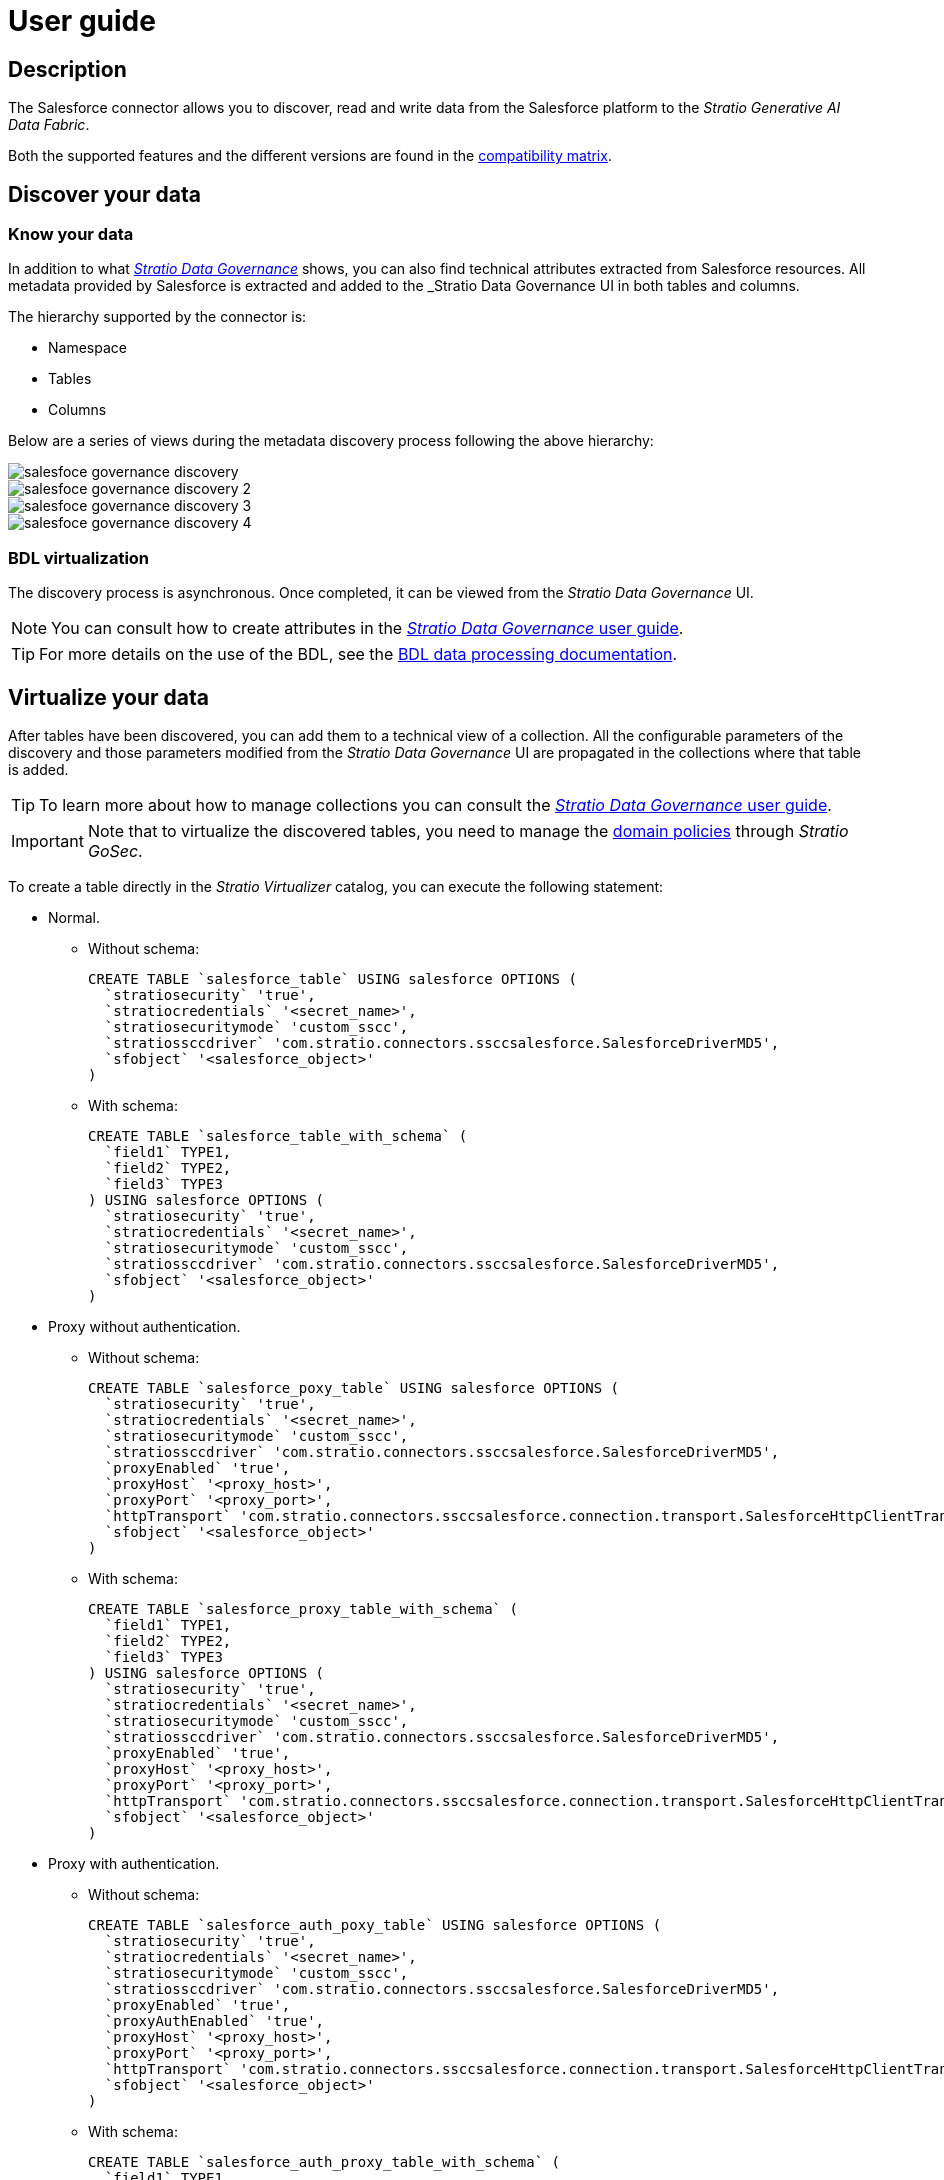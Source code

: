 ﻿= User guide

== Description

The Salesforce connector allows you to discover, read and write data from the Salesforce platform to the _Stratio Generative AI Data Fabric_.

Both the supported features and the different versions are found in the xref:salesforce:compatibility-matrix.adoc[compatibility matrix].

== Discover your data

=== Know your data

In addition to what xref:stratio-data-governance:user-manual:from-a-data-store-to-a-dictionary.adoc#_tables_and_columns[__Stratio Data Governance__] shows, you can also find technical attributes extracted from Salesforce resources. All metadata provided by Salesforce is extracted and added to the _Stratio Data Governance_ UI in both tables and columns.

The hierarchy supported by the connector is:

* Namespace
* Tables
* Columns

Below are a series of views during the metadata discovery process following the above hierarchy:

image::salesfoce-governance-discovery.png[]

image::salesfoce-governance-discovery-2.png[]

image::salesfoce-governance-discovery-3.png[]

image::salesfoce-governance-discovery-4.png[]

=== BDL virtualization

The discovery process is asynchronous. Once completed, it can be viewed from the _Stratio Data Governance_ UI.

NOTE: You can consult how to create attributes in the xref:stratio-data-governance:user-manual:addition-of-metadata[_Stratio Data Governance_ user guide].

TIP: For more details on the use of the BDL, see the xref:stratio-data-governance:user-manual:data-processing-with-bdl.adoc[BDL data processing documentation].

== Virtualize your data

After tables have been discovered, you can add them to a technical view of a collection. All the configurable parameters of the discovery and those parameters modified from the _Stratio Data Governance_ UI are propagated in the collections where that table is added.

TIP: To learn more about how to manage collections you can consult the xref:stratio-data-governance:user-manual:collections.adoc[_Stratio Data Governance_ user guide].

IMPORTANT: Note that to virtualize the discovered tables, you need to manage the xref:stratio-gosec:operations-manual:data-access/manage-policies/manage-domains-policies.adoc[domain policies] through _Stratio GoSec_.

To create a table directly in the _Stratio Virtualizer_ catalog, you can execute the following statement:

* Normal.
** Without schema:
+
[source,sql]
----
CREATE TABLE `salesforce_table` USING salesforce OPTIONS (
  `stratiosecurity` 'true',
  `stratiocredentials` '<secret_name>',
  `stratiosecuritymode` 'custom_sscc',
  `stratiossccdriver` 'com.stratio.connectors.ssccsalesforce.SalesforceDriverMD5',
  `sfobject` '<salesforce_object>'
)
----

** With schema:
+
[source,sql]
----
CREATE TABLE `salesforce_table_with_schema` (
  `field1` TYPE1,
  `field2` TYPE2,
  `field3` TYPE3
) USING salesforce OPTIONS (
  `stratiosecurity` 'true',
  `stratiocredentials` '<secret_name>',
  `stratiosecuritymode` 'custom_sscc',
  `stratiossccdriver` 'com.stratio.connectors.ssccsalesforce.SalesforceDriverMD5',
  `sfobject` '<salesforce_object>'
)
----

* Proxy without authentication.
** Without schema:
+
[source,sql]
----
CREATE TABLE `salesforce_poxy_table` USING salesforce OPTIONS (
  `stratiosecurity` 'true',
  `stratiocredentials` '<secret_name>',
  `stratiosecuritymode` 'custom_sscc',
  `stratiossccdriver` 'com.stratio.connectors.ssccsalesforce.SalesforceDriverMD5',
  `proxyEnabled` 'true',
  `proxyHost` '<proxy_host>',
  `proxyPort` '<proxy_port>',
  `httpTransport` 'com.stratio.connectors.ssccsalesforce.connection.transport.SalesforceHttpClientTransport',
  `sfobject` '<salesforce_object>'
)
----

** With schema:
+
[source,sql]
----
CREATE TABLE `salesforce_proxy_table_with_schema` (
  `field1` TYPE1,
  `field2` TYPE2,
  `field3` TYPE3
) USING salesforce OPTIONS (
  `stratiosecurity` 'true',
  `stratiocredentials` '<secret_name>',
  `stratiosecuritymode` 'custom_sscc',
  `stratiossccdriver` 'com.stratio.connectors.ssccsalesforce.SalesforceDriverMD5',
  `proxyEnabled` 'true',
  `proxyHost` '<proxy_host>',
  `proxyPort` '<proxy_port>',
  `httpTransport` 'com.stratio.connectors.ssccsalesforce.connection.transport.SalesforceHttpClientTransport',
  `sfobject` '<salesforce_object>'
)
----

* Proxy with authentication.
** Without schema:
+
[source,sql]
----
CREATE TABLE `salesforce_auth_poxy_table` USING salesforce OPTIONS (
  `stratiosecurity` 'true',
  `stratiocredentials` '<secret_name>',
  `stratiosecuritymode` 'custom_sscc',
  `stratiossccdriver` 'com.stratio.connectors.ssccsalesforce.SalesforceDriverMD5',
  `proxyEnabled` 'true',
  `proxyAuthEnabled` 'true',
  `proxyHost` '<proxy_host>',
  `proxyPort` '<proxy_port>',
  `httpTransport` 'com.stratio.connectors.ssccsalesforce.connection.transport.SalesforceHttpClientTransport',
  `sfobject` '<salesforce_object>'
)
----

** With schema:
+
[source,sql]
----
CREATE TABLE `salesforce_auth_proxy_table_with_schema` (
  `field1` TYPE1,
  `field2` TYPE2,
  `field3` TYPE3
) USING salesforce OPTIONS (
  `stratiosecurity` 'true',
  `stratiocredentials` '<secret_name>',
  `stratiosecuritymode` 'custom_sscc',
  `stratiossccdriver` 'com.stratio.connectors.ssccsalesforce.SalesforceDriverMD5',
  `proxyEnabled` 'true',
  `proxyAuthEnabled` 'true',
  `proxyHost` '<proxy_host>',
  `proxyPort` '<proxy_port>',
  `httpTransport` 'com.stratio.connectors.ssccsalesforce.connection.transport.SalesforceHttpClientTransport',
  `sfobject` '<salesforce_object>'
)
----

== Transform your data

=== _Stratio Rocket_

After the data has been virtualized, you can access it from _Stratio Rocket_ using:

* The catalog.
+
image::salesforce-rocket-catalog.png[]

* In the workflows using the input from xref:stratio-rocket:user-guide:workflow-asset/data-inputs.adoc#_stratio_virtualizer[__Stratio Virtualizer__].
+
image::salesforce-rocket-workflow-0.png[]

** Using the _input Crossdata_.
+
image::salesforce-rocket-workflow-1.png[]
+
image::salesforce-rocket-workflow-2.png[]
+
IMPORTANT: The use of this asset _input Crossdata_ is recommended at all times.

** Using the _input Datasource_.
+
image::salesforce-rocket-workflow-3.png[]
+
image::salesforce-rocket-workflow-4.png[]
+
The options for the reading configuration in the asset of the _input Datasource_ are as follows:
+
*** _username_: Salesforce user.
*** _password_: password to connect to Salesforce.
*** _sfobject_: Salesforce object name.
*** _proxyHost_ (optional): address of the proxy instance.
*** _proxyPort_ (optional): port of the proxy instance.
*** _proxyUsername_ (optional): proxy user name. If proxy authorization is not required, do not configure this option.
*** _proxyPassword_ (optional): proxy password. If proxy authorization is not required, do not configure this option.

Once the data has been virtualized, it is possible to *write from _Stratio Rocket_* using:

* The _workflows_, using the output from xref:stratio-rocket:user-guide:workflow-asset/data-outputs.adoc#_data_source[__Data Source__].
+
image::salesforce-rocket-workflow-output-1.png[]
+
image::salesforce-rocket-workflow-output-2.png[]
+
IMPORTANT: Discovered tables must be changed by removing those system columns auto-generated by Salesforce in a pre-write step. Columns such as: _Id_, _LastModifiedDate_, _IsDeleted_, etc.
+
The options for the writing configuration in the asset of the _output Datasource_ are as follows:
+
** _username_: Salesforce user.
** _password_: password to connect to Salesforce.
** _sfobject_: Salesforce object name.
** _proxyHost_ (optional): address of the proxy instance.
** _proxyPort_ (optional): port of the proxy instance.
** _proxyUsername_ (optional): proxy user name. If proxy authorization is not required, do not configure this option.
** _proxyPassword_ (optional): proxy password. If proxy authorization is not required, do not configure this option.
** _bulk_ (optional): flag to enable bulk query. This is the preferred method when loading large data sets. Salesforce will process the batches in the background. The default value is "false".
** _pkChunking_ (optional): flag to enable automatic primary key splitting for bulk query work. This splits bulk queries into separate batches of the size defined by the _chunkSize_ option. The default value is "false".
** _chunkSize_ (optional): the size of the number of records to be included in each batch. The default value is 100,000. This option can only be used when _pkChunking_ is true. The maximum size is 250,000.
** _timeout_ (optional): maximum time allowed for write processing when _bulk_ is on.
** _maxCharsPerColumn_ (optional): defines the maximum number of characters allowed for any value to be written. The default value is 4096. This option can only be used when _bulk_ is enabled. The maximum size is 250,000.

=== _Stratio Intelligence_

You can see how the data is accessed from _Stratio Intelligence_ in the xref:ROOT:quick-start-guide.adoc#_stratio_intelligence[general quick start guide].
